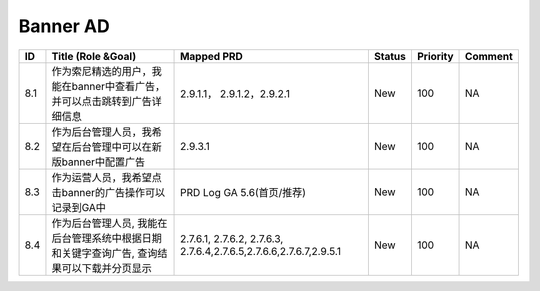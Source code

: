 .. 以两个点开始的内容是注释。不会出现编写的文档中。但是能体现文档书写者的思路。
.. 一般一个文件，内容，逻辑的分层，分到三级就可以， 最多四级. 也就是 
   H1. ########
   H2, ********
   H3, ========
   H4. --------


Banner AD
###################################################

=====  ============================================================================================  ====================================================================  ========  ==========  =========  
ID     Title (Role &Goal)                                                                            Mapped PRD                                                            Status    Priority    Comment    
=====  ============================================================================================  ====================================================================  ========  ==========  =========  
8.1    作为索尼精选的用户，我能在banner中查看广告，并可以点击跳转到广告详细信息                      2.9.1.1， 2.9.1.2，2.9.2.1                                            New       100         NA         
8.2    作为后台管理人员，我希望在后台管理中可以在新版banner中配置广告                                2.9.3.1                                                               New       100         NA         
8.3    作为运营人员，我希望点击banner的广告操作可以记录到GA中                                        PRD Log GA 5.6(首页/推荐)                                             New       100         NA         
8.4    作为后台管理人员, 我能在后台管理系统中根据日期和关键字查询广告, 查询结果可以下载并分页显示    2.7.6.1, 2.7.6.2, 2.7.6.3, 2.7.6.4,2.7.6.5,2.7.6.6,2.7.6.7,2.9.5.1    New       100         NA         
=====  ============================================================================================  ====================================================================  ========  ==========  =========  
